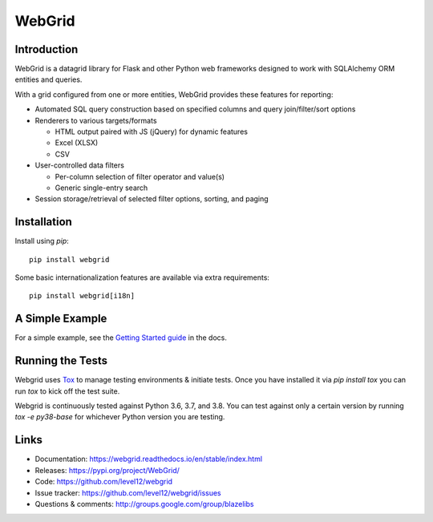 WebGrid
#######

.. image:: https://ci.appveyor.com/api/projects/status/6s1886gojqi9c8h6?svg=true
    :target: https://ci.appveyor.com/project/level12/webgrid

.. image:: https://circleci.com/gh/level12/webgrid.svg?style=shield
    :target: https://circleci.com/gh/level12/webgrid

.. image:: https://codecov.io/gh/level12/webgrid/branch/master/graph/badge.svg
    :target: https://codecov.io/gh/level12/webgrid

Introduction
---------------

WebGrid is a datagrid library for Flask and other Python web frameworks designed to work with
SQLAlchemy ORM entities and queries.

With a grid configured from one or more entities, WebGrid provides these features for reporting:

- Automated SQL query construction based on specified columns and query join/filter/sort options
- Renderers to various targets/formats

  - HTML output paired with JS (jQuery) for dynamic features
  - Excel (XLSX)
  - CSV
- User-controlled data filters

  - Per-column selection of filter operator and value(s)
  - Generic single-entry search
- Session storage/retrieval of selected filter options, sorting, and paging

Installation
------------

Install using `pip`::

    pip install webgrid

Some basic internationalization features are available via extra requirements::

    pip install webgrid[i18n]

A Simple Example
----------------

For a simple example, see the `Getting Started guide <https://webgrid.readthedocs.io/en/stable/getting-started.html>`_ in the docs.

Running the Tests
-----------------

Webgrid uses `Tox <https://tox.readthedocs.io/en/latest/>`_ to manage testing environments & initiate tests. Once you
have installed it via `pip install tox` you can run `tox` to kick off the test suite.

Webgrid is continuously tested against Python 3.6, 3.7, and 3.8. You can test against only a certain version by running
`tox -e py38-base` for whichever Python version you are testing.


Links
---------------------

* Documentation: https://webgrid.readthedocs.io/en/stable/index.html
* Releases: https://pypi.org/project/WebGrid/
* Code: https://github.com/level12/webgrid
* Issue tracker: https://github.com/level12/webgrid/issues
* Questions & comments: http://groups.google.com/group/blazelibs
